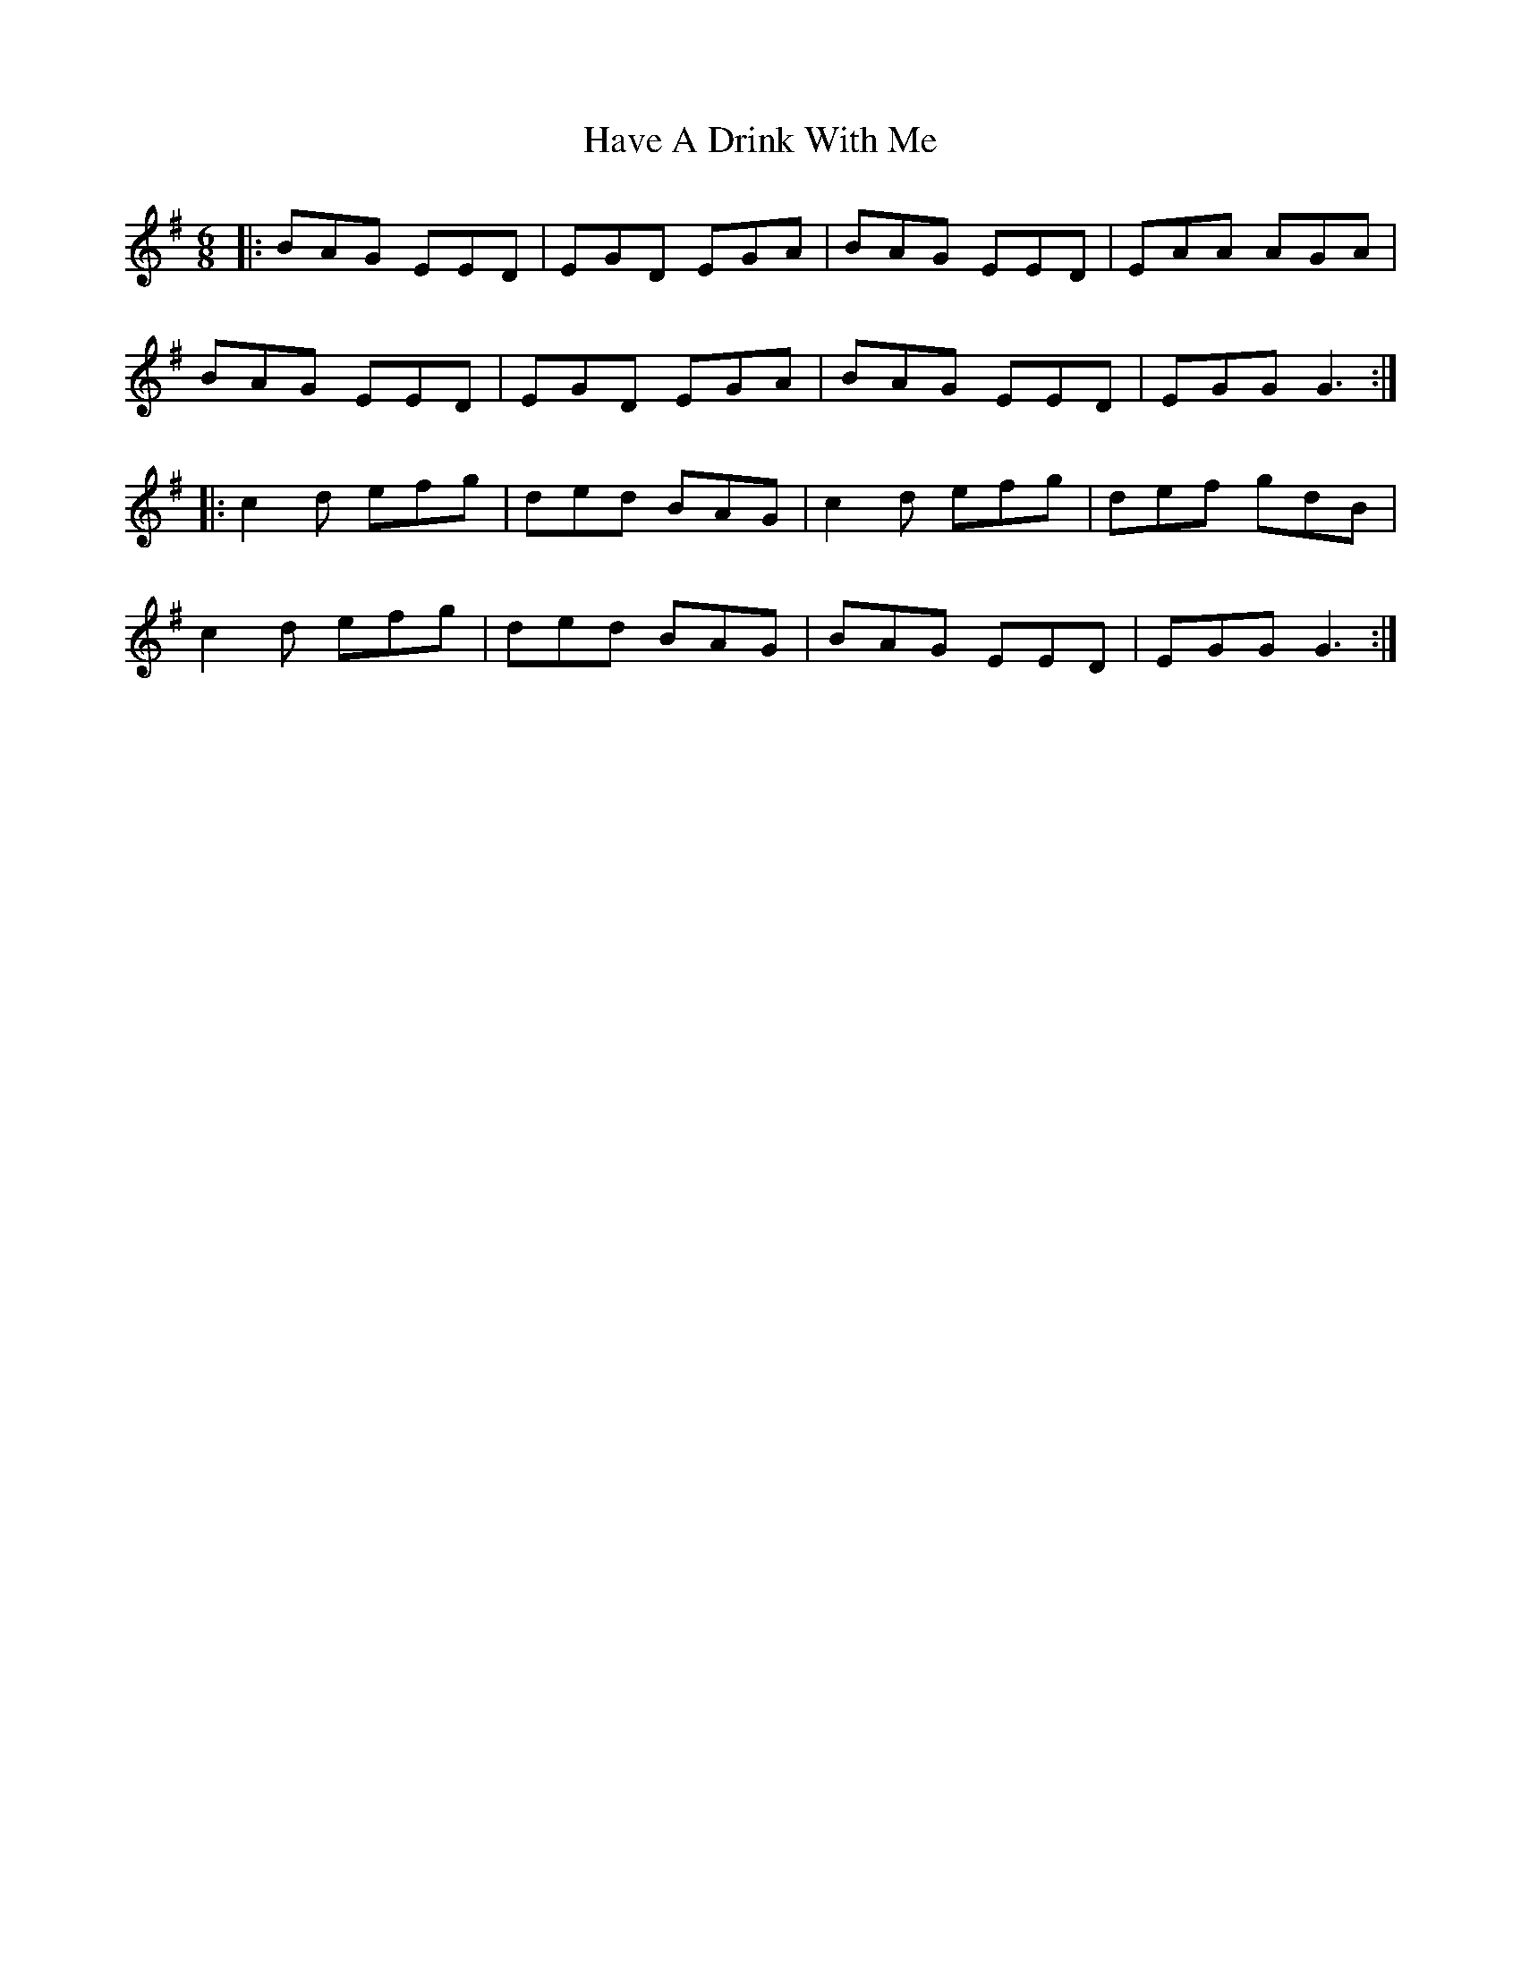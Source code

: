 X: 16927
T: Have A Drink With Me
R: jig
M: 6/8
K: Gmajor
|:BAG EED|EGD EGA|BAG EED|EAA AGA|
BAG EED|EGD EGA|BAG EED|EGG G3:|
|:c2d efg|ded BAG|c2d efg|def gdB|
c2d efg|ded BAG|BAG EED|EGG G3:|

